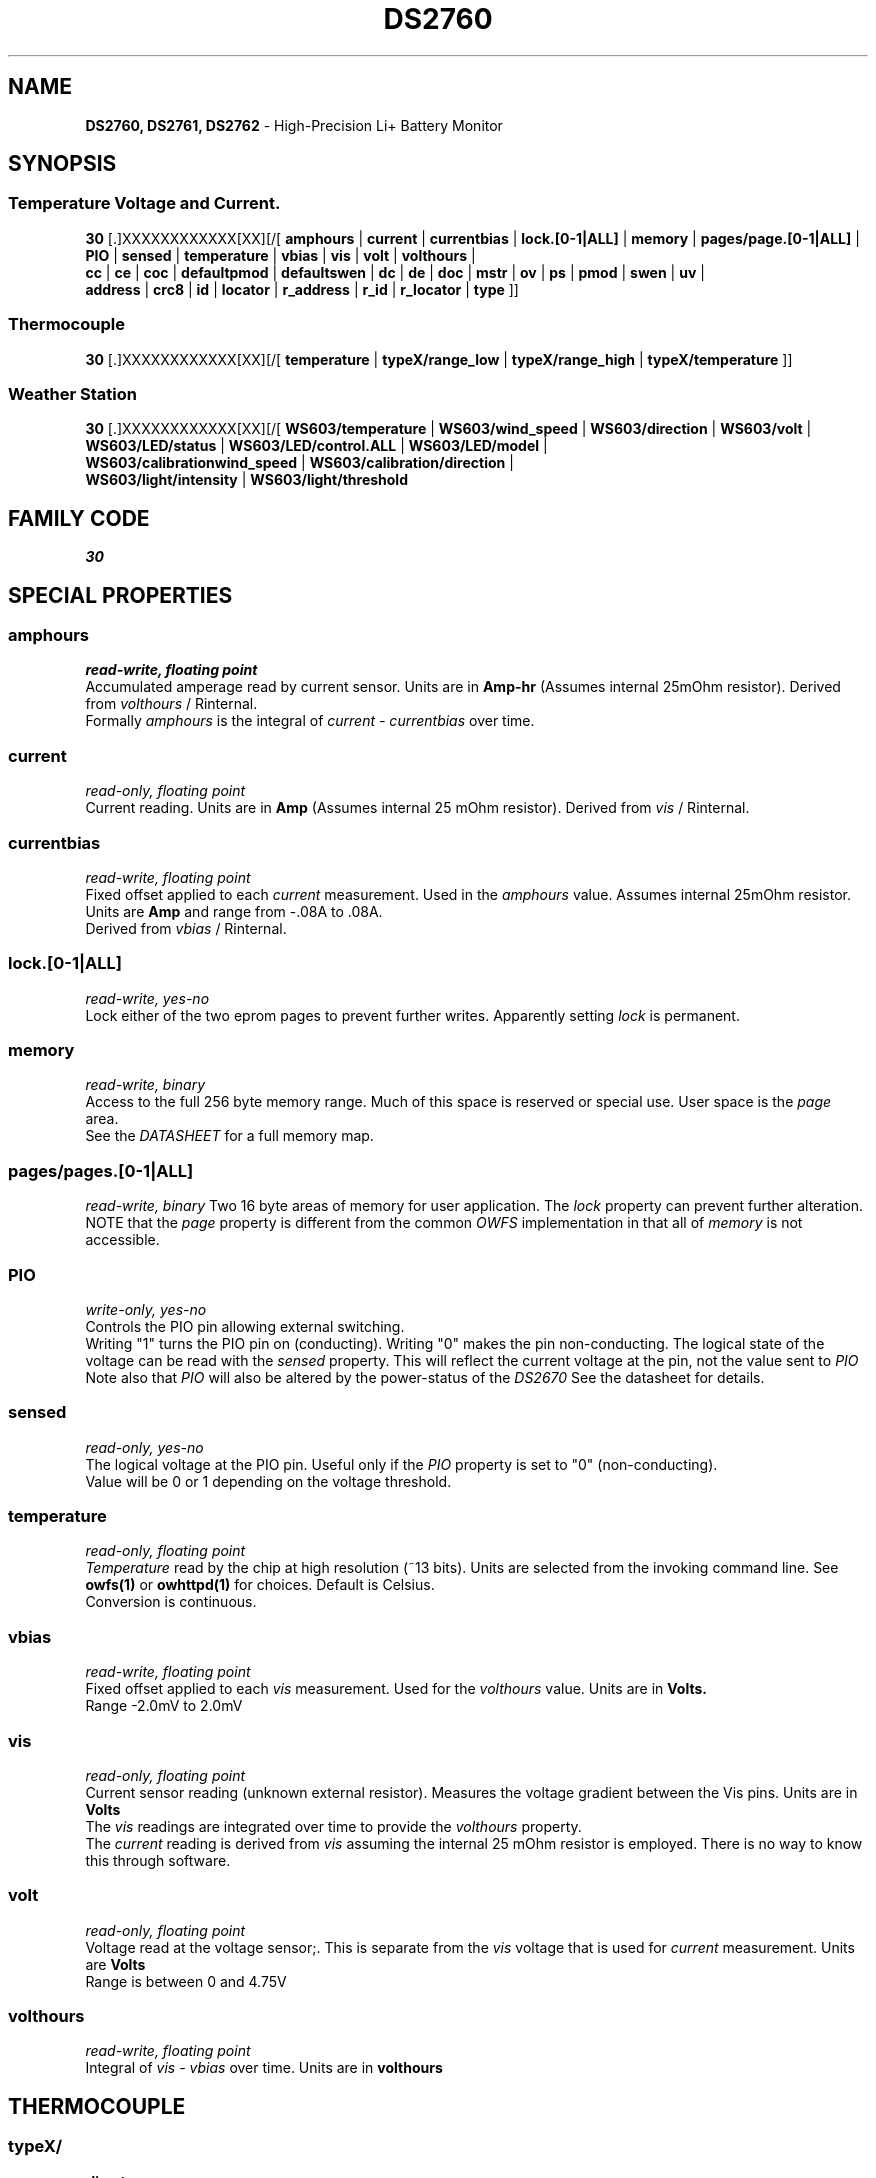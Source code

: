 '\"
'\" Copyright (c) 2003-2004 Paul H Alfille, MD
'\" (paul.alfille@gmail.com)
'\"
'\" Device manual page for the OWFS -- 1-wire filesystem package
'\" Based on Dallas Semiconductor, Inc's datasheets, and trial and error.
'\"
'\" Free for all use. No warranty. None. Use at your own risk.
'\"
.TH DS2760 3  2003 "OWFS Manpage" "One-Wire File System"
.SH NAME
.B DS2760, DS2761, DS2762
\- High-Precision Li+ Battery Monitor
.SH SYNOPSIS
.SS Temperature Voltage and Current.
.PP
.B 30
[.]XXXXXXXXXXXX[XX][/[
.B amphours
|
.B current
|
.B currentbias
|
.B lock.[0-1|ALL]
|
.B memory
|
.B pages/page.[0-1|ALL]
|
.B PIO
|
.B sensed
|
.B temperature
|
.B vbias
|
.B vis
|
.B volt
|
.B volthours
|
.br
.B cc
|
.B ce
|
.B coc
|
.B defaultpmod
|
.B defaultswen
|
.B dc
|
.B de
|
.B doc
|
. B mstr
|
.B ov
|
.B ps
|
.B pmod
|
.B swen
|
.B uv
|
.br
'\"
'\" Copyright (c) 2003-2004 Paul H Alfille, MD
'\" (paul.alfille@gmail.com)
'\"
'\" Program manual page for the OWFS -- 1-wire filesystem package
'\" Based on Dallas Semiconductor, Inc's datasheets, and trial and error.
'\"
'\" Free for all use. No warranty. None. Use at your own risk.
'\"
.B address
|
.B crc8
|
.B id
|
.B locator
|
.B r_address
|
.B r_id
|
.B r_locator
|
.B type
]]
.SS Thermocouple
.PP
.B 30
[.]XXXXXXXXXXXX[XX][/[
.B temperature
|
.B typeX/range_low
|
.B typeX/range_high
|
.B typeX/temperature
]]
.SS Weather Station
.PP
.B 30
[.]XXXXXXXXXXXX[XX][/[
.B WS603/temperature
|
.B WS603/wind_speed
|
.B WS603/direction
|
.B WS603/volt
|
.br
.B WS603/LED/status
|
.B WS603/LED/control.ALL
|
.B WS603/LED/model
|
.br
.B WS603/calibrationwind_speed
|
.B WS603/calibration/direction
|
.br
.B WS603/light/intensity
|
.B WS603/light/threshold
.SH FAMILY CODE
.PP
.I 30
.SH SPECIAL PROPERTIES
.SS amphours
.I read-write, floating point
.br
Accumulated amperage read by current sensor. Units are in
.B Amp-hr
(Assumes internal 25mOhm resistor). Derived from
.I volthours
/ Rinternal.
.br
Formally 
.I amphours
is the integral of
.I current - currentbias
over time.
.SS current
.I read-only, floating point
.br
Current reading. Units are in
.B Amp
(Assumes internal 25 mOhm resistor). Derived from
.I vis
/ Rinternal.
.SS currentbias
.I read-write, floating point
.br
Fixed offset applied to each 
.I current
measurement. Used in the
.I amphours
value. Assumes internal 25mOhm resistor. Units are 
.B Amp
and range from -.08A to .08A.
.br
Derived from
.I vbias
/ Rinternal.
.SS lock.[0-1|ALL]
.I read-write, yes-no
.br
Lock either of the two eprom pages to prevent further writes. Apparently setting
.I lock
is permanent.
.SS memory
.I read-write, binary
.br
Access to the full 256 byte memory range. Much of this space is reserved or special use. User space is the
.I page
area.
.br
See the
.I DATASHEET
for a full memory map.
.SS pages/pages.[0-1|ALL]
.I read-write, binary
Two 16 byte areas of memory for user application. The
.I lock
property can prevent further alteration.
.br
NOTE that the
.I page
property is different from the common 
.I OWFS
implementation in that all of
.I memory
is not accessible.
.SS PIO
.I write-only, yes-no
.br
Controls the PIO pin allowing external switching.
.br
Writing "1" turns the PIO pin on (conducting). Writing "0" makes the pin non-conducting.
The logical state of the voltage can be read with the
.I sensed
property. This will reflect the current voltage at the pin, not the value sent to
.I PIO
.br
Note also that
.I PIO
will also be altered by the power-status of the
.I DS2670
See the datasheet for details.
.SS sensed
.I read-only, yes-no
.br
The logical voltage at the PIO pin. Useful only if the
.I PIO
property is set to "0" (non-conducting).
.br
Value will be 0 or 1 depending on the voltage threshold.
.SS temperature
.I read-only, floating point
.br
.I Temperature
read by the chip at high resolution (~13 bits). Units are selected from the invoking command line. See
.B owfs(1)
or
.B owhttpd(1)
for choices. Default is Celsius.
.br
Conversion is continuous.
.SS vbias
.I read-write, floating point
.br
Fixed offset applied to each
.I vis
measurement. Used for the
.I volthours
value. Units are in
.B Volts.
.br
Range \-2.0mV to 2.0mV
.SS vis
.I read-only, floating point
.br
Current sensor reading (unknown external resistor). Measures the voltage gradient between the Vis pins. Units are in
.B Volts
.br
The
.I vis
readings are integrated over time to provide the
.I volthours
property.
.br
The
.I current
reading is derived from
.I vis
assuming the internal 25 mOhm resistor is employed. There is no way to know this through software.
.SS volt
.I read-only, floating point
.br
Voltage read at the voltage sensor;. This is separate from the
.I vis
voltage that is used for
.I current
measurement. Units are
.B Volts
.br
Range is between 0 and 4.75V
.SS volthours
.I read-write, floating point
.br
Integral of
.I vis - vbias
over time. Units are in
.B volthours
.SH THERMOCOUPLE
.SS typeX/
.I directory
.br
Thermocouple circuit using the
.I  DS2760
to read the Seebeck voltage and the reference temperature. Since the type interpretation of the values read depends on the type of thermocouple, the correct directory must be chosen. Supported thermocouple types include types B, E, J, K, N, R, S and T.
.SS typeX/range_low typeX/ranges_high
.I read-only, flaoting point
.br
The lower and upper temperature supported by this thermocouple (at least by the conversion routines). In the globally chosen temperature units.
.SS typeX/temperature
.I read-only, floating point
.br
Thermocouple temperature. Requires a voltage and temperature conversion. Returned in globally chosen temperature units.
.br
Note: there are two types of temperature measurements possible. The
.I temperature
value in the main device directory is the reference temperature read at the chip. The
.I typeX/temperature
value is at the thermocouple junction, probably remote from the chip.
.SH WEATHER STATION
.SS WS603
.I directory
.br
Weather station from
.I AAG electronica
that includes temperature, wind speed, wind direction, light sensor and LED lights.
.SS WS603/temperature
.I read-only, floating-point
.br
Uses the
.I DS2760
temperature sensor. This is equivalent to the
.I temperature
value. Again in the specificed temperature scale, default Celsius.
.SS WS603/wind_speed
.I read_only, floating-point
.br
Readings from the anometer, scaled using the
.I WS603/calibration/wind_speed
.SS WS603/direction
.I read_only, unsigned integer
.br
Wind direction, using the following table
.TP
1
N
.TP
2
NNE
.TP
3
NE
.TP
4
NEE
.TP
5
E
.TP
6
EES
.TP
7
ES
.TP
8
ESS
.TP
9
S
.TP
10
SSW
.TP
11
SW
.TP
12
SWW
.TP
13
W
.TP
14
WWN
.TP
15
WN
.TP
16
WWN
.PP
Values are adjusted (internally) by the
.I WS603/calibration/direction
property
.SS WS603/volt
.I read-only, unsigned integer
.br
Voltage value from the
.I WS603
device. Units and significance is unclear.
.SS WS603/calibration/wind_speed
.I read-write, unsigned integer
.br
Value between 1 and 200 for wind speed scaling. Values on of this range are ignored and the default value of 100 used.
.SS WS603/calibration/direction
.I read-write, unsigned integer
.br
Adjustment of wind direction. See datasheet.
.SS WS603/light/intensity
.I read-only, unsigned integer
.br
Uncalibrated value from an internal light sensor. Used for control of LED display (daytime vs nighttime).
.SS WS603/light/threshold
.I read-only, unsigned integer
.br
Threshold for internal light sensor. Used for control of LED display (daytime vs nighttime).
.PP
Value is set as value 4 of the array passed to
.I WS603/LED/control
.SS WS603/LED/status
.I read-only, unsigned integer
.br
Status of LED lights intensities. See datasheet.
.PP
Value is set as values 2 and 3 of the array passed to
.I WS603/LED/control
.SS WS603/LED/model
.I read-only, unsigned integer
.br
What factors control LED display. See datasheet.
.PP
Value is set as value 1 of the array passed to
.I WS603/LED/control.ALL
.SS WS603/LED/model
.I write-only, unsigned integer array of 4 values
.br
Four integers sent to control LED display. All four values must be sent, comma separated.
.TP
0
Light mode
.TP
1
Light status
.TP
2
Light level
.TP
3
Light threshold
.SH OBSCURE PROPERTIES
.SS cc ce coc dc de doc mstr ov pmod swen uv
.I varies, yes-no
.br
Bit flags corresponding to various battery management functions of the chip. See the 
.I DATASHEET
for details of the identically named entries.
.br
In general, writing "0" corresponds to a 0 bit value, and non-zero corresponds to a 1 bit value.
.SS defaultpmod defaultswen
.I read-write, yes-no
.br
Default power-on state for the corresponding properties.
.SH STANDARD PROPERTIES
'\"
'\" Copyright (c) 2003-2004 Paul H Alfille, MD
'\" (paul.alfille@gmail.com)
'\"
'\" Program manual page for the OWFS -- 1-wire filesystem package
'\" Based on Dallas Semiconductor, Inc's datasheets, and trial and error.
'\"
'\" Free for all use. No warranty. None. Use at your own risk.
'\"
.SS address
.SS r_address
.I read-only, ascii
.br
The entire 64-bit unique ID. Given as upper case hexadecimal digits (0-9A-F).
.br
.I address
starts with the
.I family
code
.br
.I r address
is the
.I address
in reverse order, which is often used in other applications and labeling.
.SS crc8
.I read-only, ascii
.br
The 8-bit error correction portion. Uses cyclic redundancy check. Computed from the preceding 56 bits of the unique ID number. Given as upper case hexadecimal digits (0-9A-F).
.SS family
.I read-only, ascii
.br
The 8-bit family code. Unique to each
.I type
of device. Given as upper case hexadecimal digits (0-9A-F).
.SS id
.SS r_id
.I read-only, ascii
.br
The 48-bit middle portion of the unique ID number. Does not include the family code or CRC. Given as upper case hexadecimal digits (0-9A-F).
.br
.I r id
is the
.I id
in reverse order, which is often used in other applications and labeling.
.SS locator
.SS r_locator
.I read-only, ascii
.br
Uses an extension of the 1-wire design from iButtonLink company that associated 1-wire physical connections with a unique 1-wire code. If the connection is behind a
.B Link Locator
the
.I locator will show a unique 8-byte number (16 character hexadecimal) starting with family code FE.
.br
If no
.B Link Locator
is between the device and the master, the
.I locator
field will be all FF.
.br
.I r locator
is the
.I locator
in reverse order.
.SS present (DEPRECATED)
.I read-only, yes-no
.br
Is the device currently
.I present
on the 1-wire bus?
.SS type
.I read-only, ascii
.br
Part name assigned by Dallas Semi. E.g.
.I DS2401
Alternative packaging (iButton vs chip) will not be distiguished.
.SH ALARMS
None.
.SH DESCRIPTION
'\"
'\" Copyright (c) 2003-2004 Paul H Alfille, MD
'\" (paul.alfille@gmail.com)
'\"
'\" Program manual page for the OWFS -- 1-wire filesystem package
'\" Based on Dallas Semiconductor, Inc's datasheets, and trial and error.
'\"
'\" Free for all use. No warranty. None. Use at your own risk.
'\"
.SS 1-Wire
.I 1-wire 
is a wiring protocol and series of devices designed and manufactured
by Dallas Semiconductor, Inc. The bus is a low-power low-speed low-connector
scheme where the data line can also provide power.
.PP
Each device is uniquely and unalterably numbered during manufacture. There are a wide variety
of devices, including memory, sensors (humidity, temperature, voltage,
contact, current), switches, timers and data loggers. More complex devices (like
thermocouple sensors) can be built with these basic devices. There are also
1-wire devices that have encryption included.
.PP
The 1-wire scheme uses a single 
.I bus master
and multiple
.I slaves
on the same wire. The bus master initiates all communication. The slaves can be 
individually discovered and addressed using their unique ID.
.PP
Bus masters come in a variety of configurations including serial, parallel, i2c, network or USB
adapters.
.SS OWFS design
.I OWFS
is a suite of programs that designed to make the 1-wire bus and its
devices easily accessible. The underlying principle is to create a virtual
filesystem, with the unique ID being the directory, and the individual
properties of the device are represented as simple files that can be read and written.
.PP 
Details of the individual slave or master design are hidden behind a consistent interface. The goal is to 
provide an easy set of tools for a software designer to create monitoring or control applications. There 
are some performance enhancements in the implementation, including data caching, parallel access to bus 
masters, and aggregation of device communication. Still the fundamental goal has been ease of use, flexibility
and correctness rather than speed.
.SS DS2760 DS2761 DS2762
The
.B DS2760 (3)
is a class of battery charging controllers. There are minor hardware difference between the
.B DS2760, DS2761
and
.B DS2762
battery chip, but they are indistinguishable to the software.
.PP
A number of interesting devices can be built with the
.B DS276x 
including thermocouples. Support for thermocouples in built into the software, using the embedded thermister as the cold junction temperature.
.PP
For an explanation of the differences between the 
.B DS276x
variants, see Dallas Application Note 221.
.SH ADDRESSING
'\"
'\" Copyright (c) 2003-2004 Paul H Alfille, MD
'\" (paul.alfille@gmail.com)
'\"
'\" Program manual page for the OWFS -- 1-wire filesystem package
'\" Based on Dallas Semiconductor, Inc's datasheets, and trial and error.
'\"
'\" Free for all use. No warranty. None. Use at your own risk.
'\"
All 1-wire devices are factory assigned a unique 64-bit address. This address is of the form:
.TP
.B Family Code
8 bits
.TP
.B Address
48 bits
.TP
.B CRC
8 bits
.IP
.PP
Addressing under OWFS is in hexadecimal, of form:
.IP
.B 01.123456789ABC
.PP
where
.B 01
is an example 8-bit family code, and
.B 12345678ABC
is an example 48 bit address.
.PP
The dot is optional, and the CRC code can included. If included, it must be correct.
.SH DATASHEET
.br
http://pdfserv.maxim-ic.com/en/ds/DS2760.pdf
.br
http://pdfserv.maxim-ic.com/en/an/app221.pdf
.br
http://www.aag.com.mx/aagusa/contents/en-us/Description%20of%20WSV3%20Interface%20(1-wire).pdf
.SH SEE ALSO
.SS Programs
.B owfs (1) owhttpd (1) owftpd (1) owserver (1)
.B owdir (1) owread (1) owwrite (1) owpresent (1)
.B owtap (1)
.SS Configuration and testing
.B owfs (5) owfs.aliasfile (5) owtap (1) owmon (1)
.SS Language bindings
.B owtcl (3) owperl (3) owcapi (3)
.SS Clocks
.B DS1427 (3) DS1904 (3) DS1994 (3) DS2404 (3) DS2404S (3) DS2415 (3) DS2417 (3)
.SS ID
.B DS2401 (3) DS2411 (3) DS1990A (3)
.SS Memory
.B DS1982 (3) DS1985 (3) DS1986 (3) DS1991 (3) DS1992 (3) DS1993 (3) DS1995 (3) DS1996 (3) DS2430A (3) DS2431 (3) DS2433 (3) DS2502 (3) DS2506 (3) DS28E04 (3) DS28EC20 (3)
.SS Switches
.B DS2405 (3) DS2406 (3) DS2408 (3) DS2409 (3) DS2413 (3) DS28EA00 (3) InfernoEmbedded (3)
.SS Temperature
.B DS1822 (3) DS1825 (3) DS1820 (3) DS18B20 (3) DS18S20 (3) DS1920 (3) DS1921 (3) DS1821 (3) DS28EA00 (3) DS28E04 (3) EDS0064 (3) EDS0065 (3) EDS0066 (3) EDS0067 (3) EDS0068 (3) EDS0071 (3) EDS0072 (3) MAX31826 (3)
.SS Humidity
.B DS1922 (3) DS2438 (3) EDS0065 (3) EDS0068 (3)
.SS Voltage
.B DS2450 (3)
.SS Resistance
.B DS2890 (3)
.SS Multifunction (current, voltage, temperature)
.B DS2436 (3) DS2437 (3) DS2438 (3) DS2751 (3) DS2755 (3) DS2756 (3) DS2760 (3) DS2770 (3) DS2780 (3) DS2781 (3) DS2788 (3) DS2784 (3)
.SS Counter
.B DS2423 (3)
.SS LCD Screen
.B LCD (3) DS2408 (3)
.SS Crypto
.B DS1977 (3)
.SS Pressure
.B DS2406 (3) TAI8570 (3) EDS0066 (3) EDS0068 (3)
.SS Moisture
.B EEEF (3) DS2438 (3)
.SH AVAILABILITY
http://www.owfs.org
.SH AUTHOR
Paul Alfille (paul.alfille@gmail.com)
